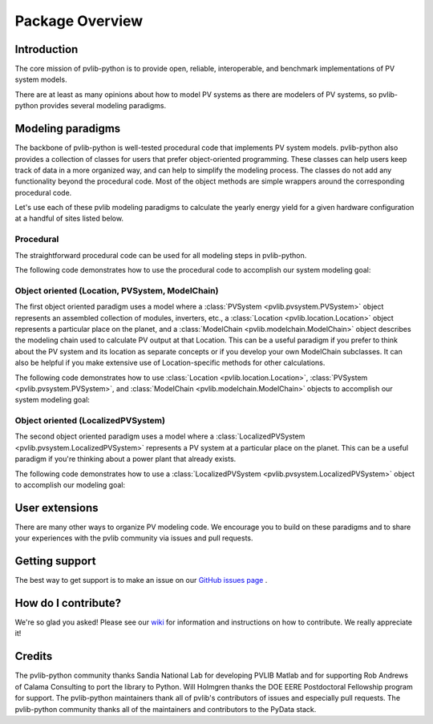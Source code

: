 Package Overview
================

Introduction
------------

The core mission of pvlib-python is to provide open, reliable,
interoperable, and benchmark implementations of PV system models.

There are at least as many opinions about how to model PV systems as
there are modelers of PV systems, so 
pvlib-python provides several modeling paradigms.


Modeling paradigms
------------------

The backbone of pvlib-python
is well-tested procedural code that implements PV system models.
pvlib-python also provides a collection of classes for users
that prefer object-oriented programming.
These classes can help users keep track of data in a more organized way,
and can help to simplify the modeling process.
The classes do not add any functionality beyond the procedural code.
Most of the object methods are simple wrappers around the
corresponding procedural code.

Let's use each of these pvlib modeling paradigms
to calculate the yearly energy yield for a given hardware
configuration at a handful of sites listed below.

.. ipython:: python

    import pandas as pd
    import matplotlib.pyplot as plt
    import seaborn as sns
    sns.set_color_codes()
    
    times = pd.DatetimeIndex(start='2015', end='2016', freq='1h')
    
    # very approximate
    coordinates = [(30, -110, 'Tucson', 700),
                   (35, -105, 'Albuquerque', 1500),
                   (40, -120, 'San Francisco', 10),
                   (50, 10, 'Berlin', 34)]
    
    import pvlib
    
    sandia_modules = pvlib.pvsystem.retrieve_sam('SandiaMod')
    sapm_inverters = pvlib.pvsystem.retrieve_sam('sandiainverter')
    module = sandia_modules['Canadian_Solar_CS5P_220M___2009_']
    inverter = sapm_inverters['ABB__MICRO_0_25_I_OUTD_US_208_208V__CEC_2014_']


Procedural
^^^^^^^^^^

The straightforward procedural code can be used for all modeling
steps in pvlib-python.

The following code demonstrates how to use the procedural code
to accomplish our system modeling goal:

.. ipython:: python
    
    system = {'module': module, 'inverter': inverter,
              'surface_azimuth': 180}

    energies = {}
    for latitude, longitude, name, altitude in coordinates:
        system['surface_tilt'] = latitude
        cs = pvlib.clearsky.ineichen(times, latitude, longitude)
        solpos = pvlib.solarposition.get_solarposition(times, latitude, longitude)
        dni_extra = pvlib.irradiance.extraradiation(times)
        dni_extra = pd.Series(dni_extra, index=times)
        airmass = pvlib.atmosphere.relativeairmass(solpos['apparent_zenith'])
        aoi = pvlib.irradiance.aoi(system['surface_tilt'], system['surface_azimuth'],
                                   solpos['apparent_zenith'], solpos['azimuth'])
        total_irrad = pvlib.irradiance.total_irrad(system['surface_tilt'],
                                                   system['surface_azimuth'],
                                                   solpos['apparent_zenith'],
                                                   solpos['azimuth'],
                                                   cs['dni'], cs['ghi'], cs['dhi'],
                                                   dni_extra=dni_extra,
                                                   model='haydavies')
        temps = pvlib.pvsystem.sapm_celltemp(total_irrad['poa_global'], 0, 20)
        dc = pvlib.pvsystem.sapm(module, total_irrad['poa_direct'],
                                 total_irrad['poa_diffuse'], temps['temp_cell'],
                                 airmass, aoi)
        ac = pvlib.pvsystem.snlinverter(inverter, dc['v_mp'], dc['p_mp'])
        annual_energy = ac.sum()
        energies[name] = annual_energy
    
    energies = pd.Series(energies)

    # based on the parameters specified above, these are in W*hrs
    print(energies.round(0))
    
    energies.plot(kind='bar', rot=0)
    @savefig proc-energies.png width=6in
    plt.ylabel('Yearly energy yield (W hr)')


Object oriented (Location, PVSystem, ModelChain)
^^^^^^^^^^^^^^^^^^^^^^^^^^^^^^^^^^^^^^^^^^^^^^^^

The first object oriented paradigm uses a model where
a :class:`PVSystem <pvlib.pvsystem.PVSystem>` object represents an
assembled collection of modules, inverters, etc.,
a :class:`Location <pvlib.location.Location>` object represents a
particular place on the planet,
and a :class:`ModelChain <pvlib.modelchain.ModelChain>` object describes
the modeling chain used to calculate PV output at that Location.
This can be a useful paradigm if you prefer to think about
the PV system and its location as separate concepts or if
you develop your own ModelChain subclasses.
It can also be helpful if you make extensive use of Location-specific
methods for other calculations.

The following code demonstrates how to use
:class:`Location <pvlib.location.Location>`,
:class:`PVSystem <pvlib.pvsystem.PVSystem>`, and
:class:`ModelChain <pvlib.modelchain.ModelChain>`
objects to accomplish our system modeling goal:

.. ipython:: python
    
    from pvlib.pvsystem import PVSystem
    from pvlib.location import Location
    from pvlib.modelchain import ModelChain
    
    system = PVSystem(module_parameters=module,
                      inverter_parameters=inverter)
    
    energies = {}
    for latitude, longitude, name, altitude in coordinates:
        location = Location(latitude, longitude, name=name, altitude=altitude)
        # not yet clear what, exactly, goes into ModelChain(s)
        mc = ModelChain(system, location,
                        orientation_strategy='south_at_latitude')
        dc, ac = mc.run_model(times)
        annual_energy = ac.sum()
        energies[name] = annual_energy
    
    energies = pd.Series(energies)
    
    # based on the parameters specified above, these are in W*hrs
    print(energies.round(0))
    
    energies.plot(kind='bar', rot=0)
    @savefig modelchain-energies.png width=6in
    plt.ylabel('Yearly energy yield (W hr)')


Object oriented (LocalizedPVSystem)
^^^^^^^^^^^^^^^^^^^^^^^^^^^^^^^^^^^

The second object oriented paradigm uses a model where a 
:class:`LocalizedPVSystem <pvlib.pvsystem.LocalizedPVSystem>` represents a
PV system at a particular place on the planet.
This can be a useful paradigm if you're thinking about
a power plant that already exists.

The following code demonstrates how to use a
:class:`LocalizedPVSystem <pvlib.pvsystem.LocalizedPVSystem>`
object to accomplish our modeling goal:

.. ipython:: python
    
    from pvlib.pvsystem import PVSystem, LocalizedPVSystem

    other_system_params = {} # sometime helpful to break apart
    base_system = PVSystem(module_parameters=module,
                           inverter_parameters=inverter,
                           **other_system_params)

    energies = {}
    for latitude, longitude, name, altitude in coordinates:
        localized_system = base_system.localize(latitude=latitude,
                                                longitude=longitude,
                                                name=name,
                                                altitude=altitude)
        localized_system.surface_tilt = latitude
        localized_system.surface_azimuth = 0
        clearsky = localized_system.get_clearsky(times)
        solar_position = localized_system.get_solarposition(times)
        total_irrad = localized_system.get_irradiance(solar_position['apparent_zenith'],
                                                      solar_position['azimuth'],
                                                      clearsky['dni'],
                                                      clearsky['ghi'],
                                                      clearsky['dhi'])
        temps = localized_system.sapm_celltemp(total_irrad['poa_global'], 0, 20)
        aoi = localized_system.get_aoi(solar_position['apparent_zenith'],
                                       solar_position['azimuth'])
        am_rel = pvlib.atmosphere.relativeairmass(solar_position['apparent_zenith'])
        am_abs = localized_system.get_absoluteairmass(am_rel)
        dc = localized_system.sapm(total_irrad['poa_direct'],
                                   total_irrad['poa_diffuse'],
                                   temps['temp_cell'],
                                   am_abs, aoi)
        ac = localized_system.snlinverter(dc['v_mp'], dc['p_mp'])
        annual_energy = ac.sum()
        energies[name] = annual_energy
    
    energies = pd.Series(energies)
    
    # based on the parameters specified above, these are in W*hrs
    print(energies.round(0))
    
    energies.plot(kind='bar', rot=0)
    @savefig localized-pvsystem-energies.png width=6in
    plt.ylabel('Yearly energy yield (W hr)')


User extensions
---------------
There are many other ways to organize PV modeling code. 
We encourage you to build on these paradigms and to share your experiences
with the pvlib community via issues and pull requests.


Getting support
---------------
The best way to get support is to make an issue on our
`GitHub issues page <https://github.com/pvlib/pvlib-python/issues>`_ .


How do I contribute?
--------------------
We're so glad you asked! Please see our
`wiki <https://github.com/pvlib/pvlib-python/wiki/Contributing-to-pvlib-python>`_
for information and instructions on how to contribute.
We really appreciate it!


Credits
-------
The pvlib-python community thanks Sandia National Lab
for developing PVLIB Matlab and for supporting
Rob Andrews of Calama Consulting to port the library to Python.
Will Holmgren thanks the DOE EERE Postdoctoral Fellowship program
for support.
The pvlib-python maintainers thank all of pvlib's contributors of issues
and especially pull requests.
The pvlib-python community thanks all of the
maintainers and contributors to the PyData stack.

